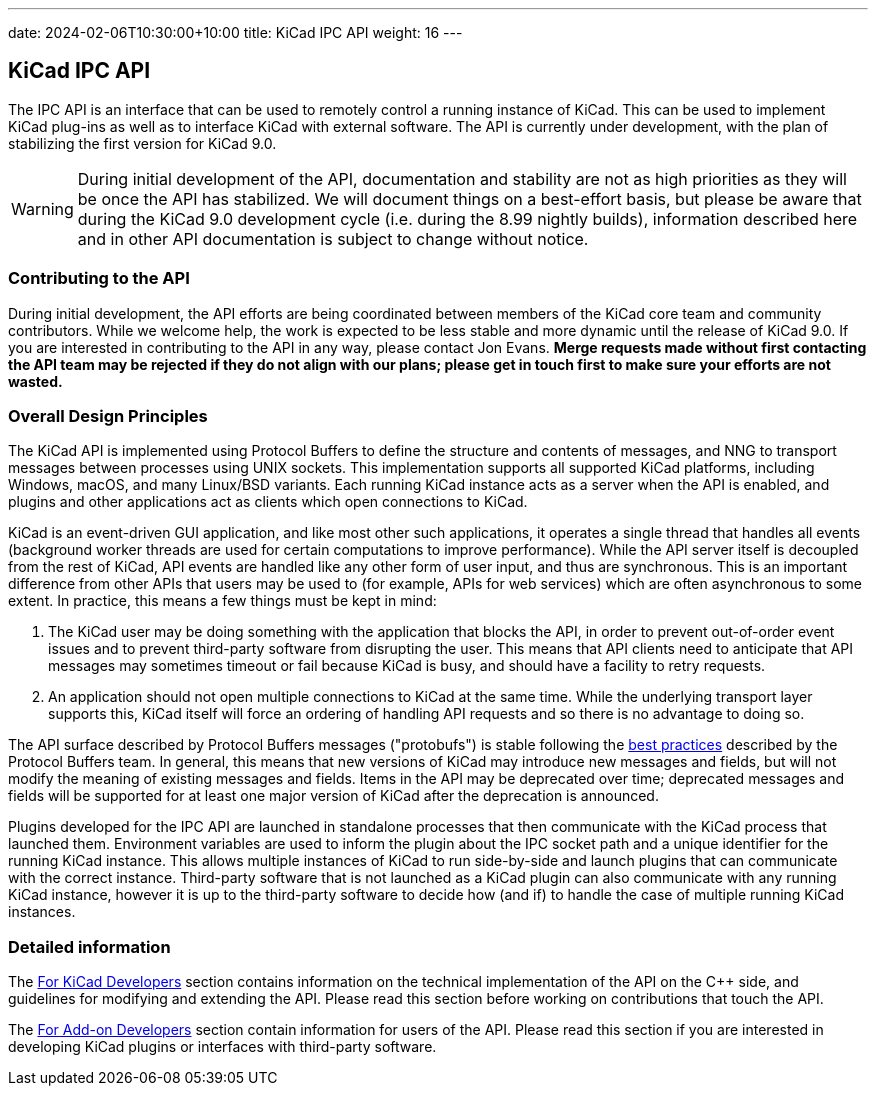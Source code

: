 ---
date: 2024-02-06T10:30:00+10:00
title: KiCad IPC API
weight: 16
---

:toc:

== KiCad IPC API

The IPC API is an interface that can be used to remotely control a running instance of KiCad. This
can be used to implement KiCad plug-ins as well as to interface KiCad with external software. The
API is currently under development, with the plan of stabilizing the first version for KiCad 9.0.

WARNING: During initial development of the API, documentation and stability are not as high
priorities as they will be once the API has stabilized. We will document things on a best-effort
basis, but please be aware that during the KiCad 9.0 development cycle (i.e. during the 8.99
nightly builds), information described here and in other API documentation is subject to change
without notice.

=== Contributing to the API

During initial development, the API efforts are being coordinated between members of the KiCad core
team and community contributors.  While we welcome help, the work is expected to be less stable and
more dynamic until the release of KiCad 9.0.  If you are interested in contributing to the API in
any way, please contact Jon Evans.  **Merge requests made without first contacting the API team may
be rejected if they do not align with our plans; please get in touch first to make sure your
efforts are not wasted.**

=== Overall Design Principles

The KiCad API is implemented using Protocol Buffers to define the structure and contents of
messages, and NNG to transport messages between processes using UNIX sockets.  This implementation
supports all supported KiCad platforms, including Windows, macOS, and many Linux/BSD variants.
Each running KiCad instance acts as a server when the API is enabled, and plugins and other
applications act as clients which open connections to KiCad.

KiCad is an event-driven GUI application, and like most other such applications, it operates a
single thread that handles all events (background worker threads are used for certain computations
to improve performance).  While the API server itself is decoupled from the rest of KiCad, API
events are handled like any other form of user input, and thus are synchronous.  This is an 
important difference from other APIs that users may be used to (for example, APIs for web services)
which are often asynchronous to some extent.  In practice, this means a few things must be kept in
mind:

1. The KiCad user may be doing something with the application that blocks the API, in order to
   prevent out-of-order event issues and to prevent third-party software from disrupting the user.
   This means that API clients need to anticipate that API messages may sometimes timeout or fail
   because KiCad is busy, and should have a facility to retry requests.
2. An application should not open multiple connections to KiCad at the same time.  While the
   underlying transport layer supports this, KiCad itself will force an ordering of handling API
   requests and so there is no advantage to doing so.

The API surface described by Protocol Buffers messages ("protobufs") is stable following the
link:https://protobuf.dev/programming-guides/dos-donts/[best practices] described by the Protocol
Buffers team.  In general, this means that new versions of KiCad may introduce new messages and
fields, but will not modify the meaning of existing messages and fields.  Items in the API may be
deprecated over time; deprecated messages and fields will be supported for at least one major
version of KiCad after the deprecation is announced.

Plugins developed for the IPC API are launched in standalone processes that then communicate with
the KiCad process that launched them.  Environment variables are used to inform the plugin about
the IPC socket path and a unique identifier for the running KiCad instance.  This allows multiple
instances of KiCad to run side-by-side and launch plugins that can communicate with the correct
instance.  Third-party software that is not launched as a KiCad plugin can also communicate with
any running KiCad instance, however it is up to the third-party software to decide how (and if) to
handle the case of multiple running KiCad instances.

=== Detailed information

The link:./for-kicad-developers/[For KiCad Developers] section contains information on the
technical implementation of the API on the C++ side, and guidelines for modifying and extending the
API.  Please read this section before working on contributions that touch the API.

The link:./for-addon-developers/[For Add-on Developers] section contain information for users of
the API.  Please read this section if you are interested in developing KiCad plugins or interfaces
with third-party software.